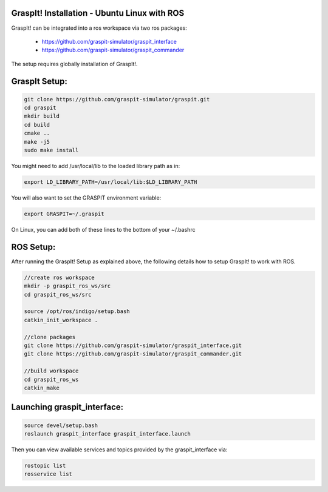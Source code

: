 GraspIt! Installation - Ubuntu Linux with ROS
---------------------------------------------

GraspIt! can be integrated into a ros workspace via two ros packages:

 - https://github.com/graspit-simulator/graspit_interface
 - https://github.com/graspit-simulator/graspit_commander

The setup requires globally installation of GraspIt!.

GraspIt Setup:
--------------

.. code::

  git clone https://github.com/graspit-simulator/graspit.git
  cd graspit
  mkdir build
  cd build
  cmake ..
  make -j5
  sudo make install

You might need to add /usr/local/lib to the loaded library path as in:

.. code::

  export LD_LIBRARY_PATH=/usr/local/lib:$LD_LIBRARY_PATH

You will also want to set the GRASPIT environment variable:

.. code::

  export GRASPIT=~/.graspit

On Linux, you can add both of these lines to the bottom of your ~/.bashrc

ROS Setup:
----------

After running the GraspIt! Setup as explained above, the following details how to setup GraspIt! to work with ROS.

.. code::

  //create ros workspace
  mkdir -p graspit_ros_ws/src
  cd graspit_ros_ws/src

  source /opt/ros/indigo/setup.bash
  catkin_init_workspace . 

  //clone packages
  git clone https://github.com/graspit-simulator/graspit_interface.git
  git clone https://github.com/graspit-simulator/graspit_commander.git

  //build workspace
  cd graspit_ros_ws
  catkin_make


Launching graspit_interface:
----------------------------

.. code::

  source devel/setup.bash
  roslaunch graspit_interface graspit_interface.launch


Then you can view available services and topics provided by the graspit_interface via:

.. code::

  rostopic list
  rosservice list
